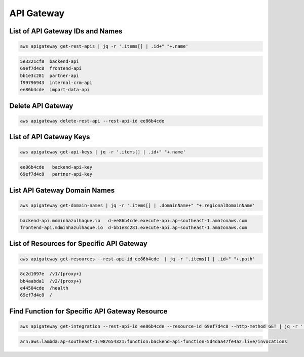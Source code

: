 API Gateway
===========

List of API Gateway IDs and Names
---------------------------------

.. code:: bash

   aws apigateway get-rest-apis | jq -r '.items[] | .id+" "+.name'

.. code:: ini

   5e3221cf8  backend-api
   69ef7d4c8  frontend-api
   bb1e3c281  partner-api
   f99796943  internal-crm-api
   ee86b4cde  import-data-api

Delete API Gateway
------------------

.. code:: bash

   aws apigateway delete-rest-api --rest-api-id ee86b4cde

List of API Gateway Keys
------------------------

.. code:: bash

   aws apigateway get-api-keys | jq -r '.items[] | .id+" "+.name'

.. code:: ini

   ee86b4cde   backend-api-key
   69ef7d4c8   partner-api-key

List API Gateway Domain Names
-----------------------------

.. code:: bash

   aws apigateway get-domain-names | jq -r '.items[] | .domainName+" "+.regionalDomainName'

.. code:: ini

   backend-api.mdminhazulhaque.io   d-ee86b4cde.execute-api.ap-southeast-1.amazonaws.com
   frontend-api.mdminhazulhaque.io  d-bb1e3c281.execute-api.ap-southeast-1.amazonaws.com

List of Resources for Specific API Gateway
------------------------------------------

.. code:: bash

   aws apigateway get-resources --rest-api-id ee86b4cde  | jq -r '.items[] | .id+" "+.path'

.. code:: ini

   8c2d1097e  /v1/{proxy+}
   bb4aabda1  /v2/{proxy+}
   e44504cde  /health
   69ef7d4c8  /

Find Function for Specific API Gateway Resource
-----------------------------------------------

.. code:: bash

   aws apigateway get-integration --rest-api-id ee86b4cde --resource-id 69ef7d4c8 --http-method GET | jq -r '.uri'

.. code:: ini

   arn:aws:lambda:ap-southeast-1:987654321:function:backend-api-function-5d4daa47fe4a2:live/invocations
